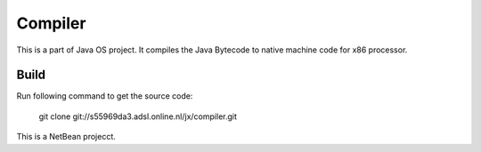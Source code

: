 Compiler
========

This is a part of Java OS project. It compiles the Java Bytecode to native machine code for x86 processor.

Build
-----
Run following command to get the source code:

	 git clone git://s55969da3.adsl.online.nl/jx/compiler.git

This is a NetBean projecct.
